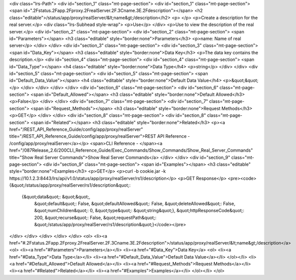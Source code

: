 <div class="lrs-Path">
<div id="section_1" class="mt-page-section">
<div id="section_1" class="mt-page-section">
<span id=".2Fstatus.2Fapp.2Fproxy.2FrealServer.2F.3Cname.3E.2Fdescription"></span>
<h2 class="editable">/status/app/proxy/realServer/&lt;name&gt;/description</h2>
<p> </p>
<p>Create a description for the real server.</p>
<div class="lrs-Subhead style-wrap">
<p>Use</p>
</div>
<p>Use to view the description of the real server.</p>
<div id="section_2" class="mt-page-section">
<div id="section_2" class="mt-page-section">
<span id="Parameters"></span>
<h3 class="editable" style="border:none">Parameters</h3>
<p>name: Name of real server</p>
</div>
</div>
<div id="section_3" class="mt-page-section">
<div id="section_3" class="mt-page-section">
<span id="Data_Key"></span>
<h3 class="editable" style="border:none">Data Key</h3>
<p>The data key contains the description.</p>
<div id="section_4" class="mt-page-section">
<div id="section_4" class="mt-page-section">
<span id="Data_Type"></span>
<h4 class="editable" style="border:none">Data Type</h4>
<p>string</p>
</div>
</div>
<div id="section_5" class="mt-page-section">
<div id="section_5" class="mt-page-section">
<span id="Default_Data_Value"></span>
<h4 class="editable" style="border:none">Default Data Value</h4>
<p>&quot;&quot;</p>
</div>
</div>
</div>
</div>
<div id="section_6" class="mt-page-section">
<div id="section_6" class="mt-page-section">
<span id="Default_Allowed"></span>
<h3 class="editable" style="border:none">Default Allowed</h3>
<p>False</p>
</div>
</div>
<div id="section_7" class="mt-page-section">
<div id="section_7" class="mt-page-section">
<span id="Request_Methods"></span>
<h3 class="editable" style="border:none">Request Methods</h3>
<p>GET</p>
</div>
</div>
<div id="section_8" class="mt-page-section">
<div id="section_8" class="mt-page-section">
<span id="Related"></span>
<h3 class="editable" style="border:none">Related</h3>
<p><a href="/REST_API_Reference_Guide/config/app/proxy/realServer" title="/REST_API_Reference_Guide/config/app/proxy/realServer">REST API Reference - /config/app/proxy/realServer</a></p>
<span>CLI Reference - </span><a href="/087Release_2.6/200CLI_Reference_Guide/Exec_Commands/Show_Commands/Show_Real_Server_Commands" title="Show Real Server Commands">Show Real Server Commands</a>
</div>
</div>
<div id="section_9" class="mt-page-section">
<div id="section_9" class="mt-page-section">
<span id="Examples"></span>
<h3 class="editable" style="border:none">Examples</h3>
<p>GET</p>
<p>curl -b cookie.jar -k https://10.1.2.3:8443/lrs/api/v1.0/status/app/proxy/realServer/rs1/description</p>
<p>GET Response</p>
<pre><code>{&quot;/status/app/proxy/realServer/rs1/description&quot;: 
  {&quot;data&quot;: &quot;&quot;,                                                        
   &quot;default&quot;: False,                                                        
   &quot;defaultAllowed&quot;: False,                                                        
   &quot;deleteAllowed&quot;: False,                                                        
   &quot;numChildren&quot;: 0,                                                        
   &quot;type&quot;: &quot;string&quot;}, 
   &quot;httpResponseCode&quot;: 200, &quot;recurse&quot;: False, &quot;requestPath&quot;: &quot;/status/app/proxy/realServer/rs1/description&quot;}</code></pre>
</div>
</div>
</div>
</div>
</div>
<ol>
<li><a href="#.2Fstatus.2Fapp.2Fproxy.2FrealServer.2F.3Cname.3E.2Fdescription">/status/app/proxy/realServer/&lt;name&gt;/description</a>
<ol>
<li><a href="#Parameters">Parameters</a></li>
<li><a href="#Data_Key">Data Key</a>
<ol>
<li><a href="#Data_Type">Data Type</a></li>
<li><a href="#Default_Data_Value">Default Data Value</a></li>
</ol></li>
<li><a href="#Default_Allowed">Default Allowed</a></li>
<li><a href="#Request_Methods">Request Methods</a></li>
<li><a href="#Related">Related</a></li>
<li><a href="#Examples">Examples</a></li>
</ol></li>
</ol>
